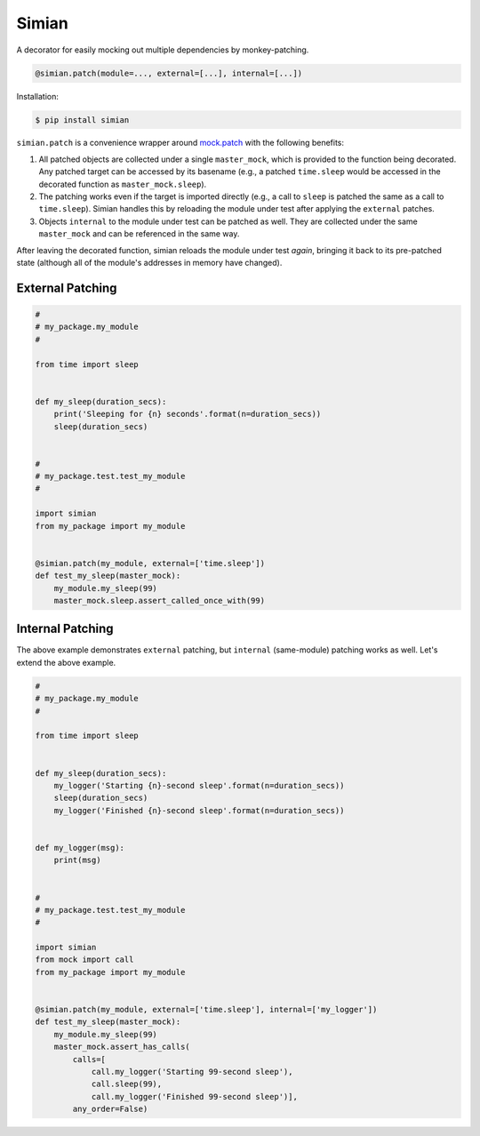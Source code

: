 Simian |Version| |Build| |Coverage| |Health|
============================================

|Compatibility| |Implementations| |Format| |Downloads|

A decorator for easily mocking out multiple dependencies by
monkey-patching.

.. code:: python

    @simian.patch(module=..., external=[...], internal=[...])


Installation:

.. code:: shell

    $ pip install simian


``simian.patch`` is a convenience wrapper around `mock.patch`_ with the
following benefits:

1. All patched objects are collected under a single ``master_mock``, which is
   provided to the function being decorated. Any patched target can be
   accessed by its basename (e.g., a patched ``time.sleep`` would be
   accessed in the decorated function as ``master_mock.sleep``).
2. The patching works even if the target is imported directly (e.g., a call to
   ``sleep`` is patched the same as a call to ``time.sleep``). Simian handles
   this by reloading the module under test after applying the ``external``
   patches.
3. Objects ``internal`` to the module under test can be patched as well. They
   are collected under the same ``master_mock`` and can be referenced in the
   same way.

After leaving the decorated function, simian reloads the module under test
*again*, bringing it back to its pre-patched state (although all of the
module's addresses in memory have changed).


External Patching
-----------------

.. code:: python

    #
    # my_package.my_module
    #

    from time import sleep


    def my_sleep(duration_secs):
        print('Sleeping for {n} seconds'.format(n=duration_secs))
        sleep(duration_secs)


    #
    # my_package.test.test_my_module
    #

    import simian
    from my_package import my_module


    @simian.patch(my_module, external=['time.sleep'])
    def test_my_sleep(master_mock):
        my_module.my_sleep(99)
        master_mock.sleep.assert_called_once_with(99)


Internal Patching
-----------------

The above example demonstrates ``external`` patching, but ``internal``
(same-module) patching works as well. Let's extend the above example.

.. code:: python

    #
    # my_package.my_module
    #

    from time import sleep


    def my_sleep(duration_secs):
        my_logger('Starting {n}-second sleep'.format(n=duration_secs))
        sleep(duration_secs)
        my_logger('Finished {n}-second sleep'.format(n=duration_secs))


    def my_logger(msg):
        print(msg)


    #
    # my_package.test.test_my_module
    #

    import simian
    from mock import call
    from my_package import my_module


    @simian.patch(my_module, external=['time.sleep'], internal=['my_logger'])
    def test_my_sleep(master_mock):
        my_module.my_sleep(99)
        master_mock.assert_has_calls(
            calls=[
                call.my_logger('Starting 99-second sleep'),
                call.sleep(99),
                call.my_logger('Finished 99-second sleep')],
            any_order=False)


.. |Build| image:: https://travis-ci.org/themattrix/python-simian.svg?branch=master
   :target: https://travis-ci.org/themattrix/python-simian
.. |Coverage| image:: https://img.shields.io/coveralls/themattrix/python-simian.svg
   :target: https://coveralls.io/r/themattrix/python-simian
.. |Health| image:: https://landscape.io/github/themattrix/python-simian/master/landscape.svg
   :target: https://landscape.io/github/themattrix/python-simian/master
.. |Version| image:: https://pypip.in/version/simian/badge.svg?text=version
    :target: https://pypi.python.org/pypi/simian
.. |Downloads| image:: https://pypip.in/download/simian/badge.svg
    :target: https://pypi.python.org/pypi/simian
.. |Compatibility| image:: https://pypip.in/py_versions/simian/badge.svg
    :target: https://pypi.python.org/pypi/simian
.. |Implementations| image:: https://pypip.in/implementation/simian/badge.svg
    :target: https://pypi.python.org/pypi/simian
.. |Format| image:: https://pypip.in/format/simian/badge.svg
    :target: https://pypi.python.org/pypi/simian
.. _mock.patch: https://docs.python.org/3/library/unittest.mock.html#patch
